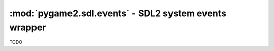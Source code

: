 ﻿.. module:: pygame2.sdl.events
   :synopsis: SDL2 system events wrapper

:mod:`pygame2.sdl.events` - SDL2 system events wrapper
======================================================

.. class:: SDL_WindowEvent()

   .. attribute:: type

      The type identifier of the event.

   .. attribute:: timestamp

      The exact time at which the event occured.

   .. attribute:: windowid

      The id of the SDL window, for which the event occured.

   .. attribute:: event

      TODO

   .. attribute:: data1

      TODO

   .. attribute:: data2

      TODO

.. class:: SDL_KeyboardEvent()

   .. attribute:: type

      The type identifier of the event.

   .. attribute:: timestamp

      The exact time at which the event occured.

   .. attribute:: windowid

      The id of the SDL window, for which the event occured.

   .. attribute:: state

      The keyboard state.

   .. attribute:: repeat

      TODO

.. class:: SDL_TextEditingEvent()

   .. attribute:: type

      The type identifier of the event.

   .. attribute:: timestamp

      The exact time at which the event occured.

   .. attribute:: windowid

      The id of the SDL window, for which the event occured.

   .. attribute:: text

      The edited text.

   .. attribute::  start

      The start offset of the editing operation.

   .. attribute:: length

      The length of the edited text portion.

.. class:: SDL_TextInputEvent()

   .. attribute:: type

      The type identifier of the event.

   .. attribute:: timestamp

      The exact time at which the event occured.

   .. attribute:: windowid

      The id of the SDL window, for which the event occured.

   .. attribute:: text

      The text input.

.. class:: SDL_MouseMotionEvent()

   .. attribute:: type

      The type identifier of the event.

   .. attribute:: timestamp

      The exact time at which the event occured.

   .. attribute:: windowid

      The id of the SDL window, for which the event occured.

   .. attribute:: state

      The mouse state.

   .. attribute:: x

      The x position of the mouse.

   .. attribute:: y

      The y position of the mouse.

   .. attribute:: xrel

      The relative x movement since the last event.

   .. attribute:: yrel

      The relative y movement since the last event.

.. class:: SDL_MouseButtonEvent()

   .. attribute:: type

      The type identifier of the event.

   .. attribute:: timestamp

      The exact time at which the event occured.

   .. attribute:: windowid

      The id of the SDL window, for which the event occured.

   .. attribute:: button

      The mouse button(s).

   .. attribute:: state

      The mouse state.

   .. attribute:: x

      The x position of the mouse.

   .. attribute:: y

      The y position of the mouse.

.. class:: SDL_MouseWheelEvent()

   .. attribute:: type

      The type identifier of the event.

   .. attribute:: timestamp

      The exact time at which the event occured.

   .. attribute:: windowid

      The id of the SDL window, for which the event occured.

   .. attribute:: x

      The wheel movement over the x axis.

   .. attribute:: y

       The wheel movement over the y axis.

.. class:: SDL_JoyAxisEvent()

   .. attribute:: type

      The type identifier of the event.

   .. attribute:: timestamp

      The exact time at which the event occured.

   .. attribute:: which

      TODO

   .. attribute:: axis

      TODO

   .. attribute:: value

      TODO

.. class:: SDL_JoyBallEvent()

   .. attribute:: type

      The type identifier of the event.

   .. attribute:: timestamp

      The exact time at which the event occured.

   .. attribute:: which

      TODO

   .. attribute:: vall

      TODO

   .. attribute:: xrel

      TODO

   .. attribute:: yrel

      TODO

.. class:: SDL_JoyHatEvent()

   .. attribute:: type

      The type identifier of the event.

   .. attribute:: timestamp

      The exact time at which the event occured.

   .. attribute:: which

      TODO

   .. attribute:: hat

      TODO

   .. attribute:: value

      TODO

.. class:: SDL_JoyButtonEvent()

   .. attribute:: type

      The type identifier of the event.

   .. attribute:: timestamp

      The exact time at which the event occured.

   .. attribute:: which

      TODO

   .. attribute:: button

      TODO

   .. attribute:: state

      TODO

.. class:: SDL_TouchFingerEvent()

   .. attribute:: type

      The type identifier of the event.

   .. attribute:: timestamp

      The exact time at which the event occured.

   .. attribute:: windowid

      The id of the SDL window, for which the event occured.

   .. attribute:: touchid

      TODO

   .. attribute:: fingerid

      TODO

   .. attribute:: state

      TODO

   .. attribute:: x

      TODO

   .. attribute:: y

      TODO

   .. attribute:: dx

      TODO

   .. attribute:: dy

      TODO

   .. attribute:: pressure

      TODO

.. class:: SDL_TouchButtonEvent()

   .. attribute:: type

      The type identifier of the event.

   .. attribute:: timestamp

      The exact time at which the event occured.

   .. attribute:: windowid

      The id of the SDL window, for which the event occured.

   .. attribute:: touchid

      TODO

   .. attribute:: state

      TODO

   .. attribute:: button

      TODO

.. class:: SDL_MultiGestureEvent()

   .. attribute:: type

      The type identifier of the event.

   .. attribute:: timestamp

      The exact time at which the event occured.

   .. attribute:: windowid

      The id of the SDL window, for which the event occured.

   .. attribute:: touchid

      TODO

   .. attribute:: dtheta

      TODO

   .. attribute:: ddist

      TODO

   .. attribute:: x

      TODO

   .. attribute:: y

      TODO

   .. attribute:: numfingers

      TODO

.. class:: SDL_DollarGestureEvent()

   .. attribute:: type

      The type identifier of the event.

   .. attribute:: timestamp

      The exact time at which the event occured.

   .. attribute:: windowid

      The id of the SDL window, for which the event occured.

   .. attribute:: touchid

      TODO

   .. attribute:: gestureid

      TODO

   .. attribute:: numfingers

      TODO

   .. attribute:: error

      TODO

   .. attribute:: x

      TODO

   .. attribute:: y

      TODO

.. class:: SDL_DropEvent()

   .. attribute:: type

      The type identifier of the event.

   .. attribute:: timestamp

      The exact time at which the event occured.

   .. attribute:: windowid

      The id of the SDL window, for which the event occured.

   .. attribute:: file

      TODO

.. class:: SDL_QuitEvent()

   .. attribute:: type

      The type identifier of the event.

   .. attribute:: timestamp

      The exact time at which the event occured.

.. class:: SDL_UserEvent()

   .. attribute:: type

      The type identifier of the event.

   .. attribute:: timestamp

      The exact time at which the event occured.

   .. attribute:: windowid

      The id of the SDL window, for which the event occured.

   .. attribute:: code

      TODO

   .. attribute:: data1

      TODO

   .. attribute:: data2

      TODO

.. class:: SDL_SysWMEvent()

   .. attribute:: type

      The type identifier of the event.

   .. attribute:: timestamp

      The exact time at which the event occured.

   .. attribute:: msg

      The exact :class:`pygame2.sdl.syswm.SDL_SysWMmsg`.

.. class:: SDL_Event()

   .. attribute:: type

      The type identifier of the event.

   .. attribute:: window

      The exact :class:`SDL_WindowEvent`.

   .. attribute:: key

      The exact :class:`SDL_KeyboardEvent`.

   .. attribute:: text

      The exact :class:`SDL_TextEditingEvent`.

   .. attribute:: input

      The exact :class:`SDL_TextInputEvent`.

   .. attribute:: motion

      The exact :class:`SDL_MouseMotionEvent`.

   .. attribute:: button

      The exact :class:`SDL_MouseButtonEvent`.

   .. attribute:: wheel

      The exact :class:`SDL_MouseWheelEvent`.

   .. attribute:: jaxis

      The exact :class:`SDL_JoyAxisEvent`.

   .. attribute:: jball

      The exact :class:`SDL_JoyBallEvent`.

   .. attribute:: jhat

      The exact :class:`SDL_JoyHatEvent`.

   .. attribute:: jbutton

      The exact :class:`SDL_JoyButtonEvent`.

   .. attribute:: quit

      The exact :class:`SDL_QuitEvent`.

   .. attribute:: user

      The exact :class:`SDL_UserEvent`.

   .. attribute:: syswm

      The exact :class:`SDL_SysWMEvent`.

   .. attribute:: tfinger

      The exact :class:`SDL_TouchFingerEvent`.

   .. attribute:: tbutton

      The exact :class:`SDL_TouchButtonEvent`.

   .. attribute:: mgesture

      The exact :class:`SDL_MultiGestureEvent`.

   .. attribute:: dgesture

      The exact :class:`SDL_DollarGestureEvent`.

   .. attribute:: drop

      The exact :class:`SDL_DropEvent`.

.. class:: SDL_EventFilter(callback)

   TODO


.. function:: add_event_watch(efilter : SDL_EventFilter[, \
                              userdata=None]) -> None

   Adds a filter callback function to the event system. The filter will
   be called everytime a new event is pushed to the event queue.

   The same filter function can be added multiple times with different
   ``userdata`` values. Each filter function will be invoked with the
   data passed at the time of addition.


   This wraps :c:func:`SDL_AddEventWatch`.

.. function:: del_event_watch(efilter : SDL_EventFilter[, \
                              userdata=None]) -> None

   Removes a filter callback function from the event system. If the same
   filter function was added multiple times with different (or
   identical) ``userdata``, only that specific filter(or the first
   occurance of it) will be removed.

   This wraps :c:func:`SDL_DelEventWatch`.

.. function:: event_state(etype : int, state : int) -> int

   Influences the processing behaviour for certain events. If *state* is
   set to ``SDL_IGNORE``, events with the specific type will be
   automatically dropped from the event queue and not be filtered or
   processed. If *state* is set to ``SDL_ENABLE``, events with the
   specific type will be processed normally. If *state* is set to
   ``SDL_QUERY``, the current processing state for the specific event
   type will be returned.

   This wraps :c:func:`SDL_EventState`.

.. function:: get_event_state(etype : int) -> int

   Queries the processing behaviour for a specific event type.
   This is a shortcut handler for ``event_state(type, SDL_QUERY)``.

   This wraps :c:func:`SDL_GetEventState`.

.. function:: filter_events(efilter : SDL_EventFilter[, userdata=None]) -> None

   Executes the passed filter callback on the current event queue. Every
   event, for which the filter returns 0, will be removed from the
   queue.

   This wraps :c:func:`SDL_FilterEvents`.

.. function:: flush_event(etype : int) -> None

   Removes all events of the specific type from the event queue.

   This wraps :c:func:`SDL_FlushEvent`.

.. function:: flush_events(mintype : int, maxtype : int) -> None

   Removes all events, which types are between *mintype* and *maxtype*,
   from the event queue.

   This wraps :c:func:`SDL_FlushEvents`.

.. function:: get_event_filter() -> SDL_EventFilter

   Retrieves the currently set event filter callback and its user data.

   This wraps :c:func:`SDL_GetEventFilter`.

.. function:: set_event_filter(efilter : SDL_EventFilter[, \
                               userdata=None]) -> None

   Sets up a filter callback to process all events before they are put
   into the event queue.

   If the filter returns 1, the event will be added to the queue. If it
   returns 0, the event will be dropped from the queue.

   .. note::
      The filter function might run in a different thread, so be
      very careful with what you are doing within the function.

    There is one caveat when dealing with the ``SDL_QUITEVENT`` event
    type.  The event filter is only called when the window manager
    desires to close the application window. If the event filter returns
    1, then the window will be closed, otherwise the window will remain
    open if possible.

    If the quit event is generated by an interrupt signal, it will
    bypass the internal queue and be delivered to the application at the
    next event poll.

   This wraps :c:func:`SDL_SetEventFilter`.

.. function:: has_event(etype : int) -> bool

   Checks, if there are any events of the specific type in the event
   queue.

   This wraps :c:func:`SDL_HasEvent`.

.. function:: has_events(mintype : int, maxtype : int) -> bool

   Checks, if there are any events, which types are between *mintype* and
   *maxtype*, in the event queue.

   This wraps :c:func:`SDL_HasEvents`.

.. function:: peep_events(events, numevents, action, mintype, maxtype) \
              -> (int, (SDL_Event, SDL_Event, ...))

   Checks the event queue for messages and optionally returns them.

   If *action* is ``SDL_ADDEVENT``, up to *numevents* events will be
   added to the back of the event queue. A sequence of at least
   *numevent* SDL_Event items has to be provided then.

   If *action* is ``SDL_PEEKEVENT``, up to *numevents* events at the
   front of the event queue, within the specified minimum and maximum
   type, will be returned and will not be removed from the queue. The
   *events* argument will be ignored by the function.

   If *action* is ``SDL_GETEVENT``, up to *numevents* events at the
   front of the event queue, within the specified minimum and maximum
   type, will be returned and will be removed from the queue. The *events*
   argument will be ignored by the function.

   This wraps :c:func:`SDL_PeepEvents`.

.. function:: poll_event(getevent=False) -> SDL_Event

   Polls for currently pending events. If *getevent* is ``True``, the
   next event (if any) is removed from the queue and returned. Otherwise
   a bool is returned, indicating, if there are any pending events.

   This wraps :c:func:`SDL_PollEvent`.

.. function:: pump_events() -> None

   Pumps the event loop, gathering events from the input devices.

   .. note::

      This should only be run in the thread that sets the video mode.

   This wraps :c:func:`SDL_PumpEvents`.

.. function:: push_event(event : SDL_Event) -> bool

   Adds the passed *event* to the event queue. Returns ``True`` on
   success, or ``False``, if the event was filtered. If some error
   occured, a :exc:`pygame2.sdl.SDLError` is raised.

   This wraps :c:func:`SDL_PushEvent`.

.. function:: register_events(numevents : int) -> int

   Allocates a set of user-defined events and returns the beginning
   event type number for that set. If there are not enough types left, a
   :exc:`pygame2.sdl.SDLError` is raised.

   This wraps :c:func:`SDL_RegisterEvents`.

.. function:: wait_event() -> SDL_Event

   Waits indefinitely for the next available event. If an error occurs,
   a :exc:`pygame2.sdl.SDLError` is raised.

   This wraps :c:func:`SDL_WaitEvent`.

.. function:: wait_event_timeout(timeout : int) -> SDL_Event

   Waits until the specified *timeout* (in milliseconds) for the next event.

   This wraps :c:func:`SDL_WaitEventTimeout`.

.. function:: quit_requested() -> bool

   Checks, if quitting the application was requested.

   This wraps :c:func:`SDL_QuitRequested`.
